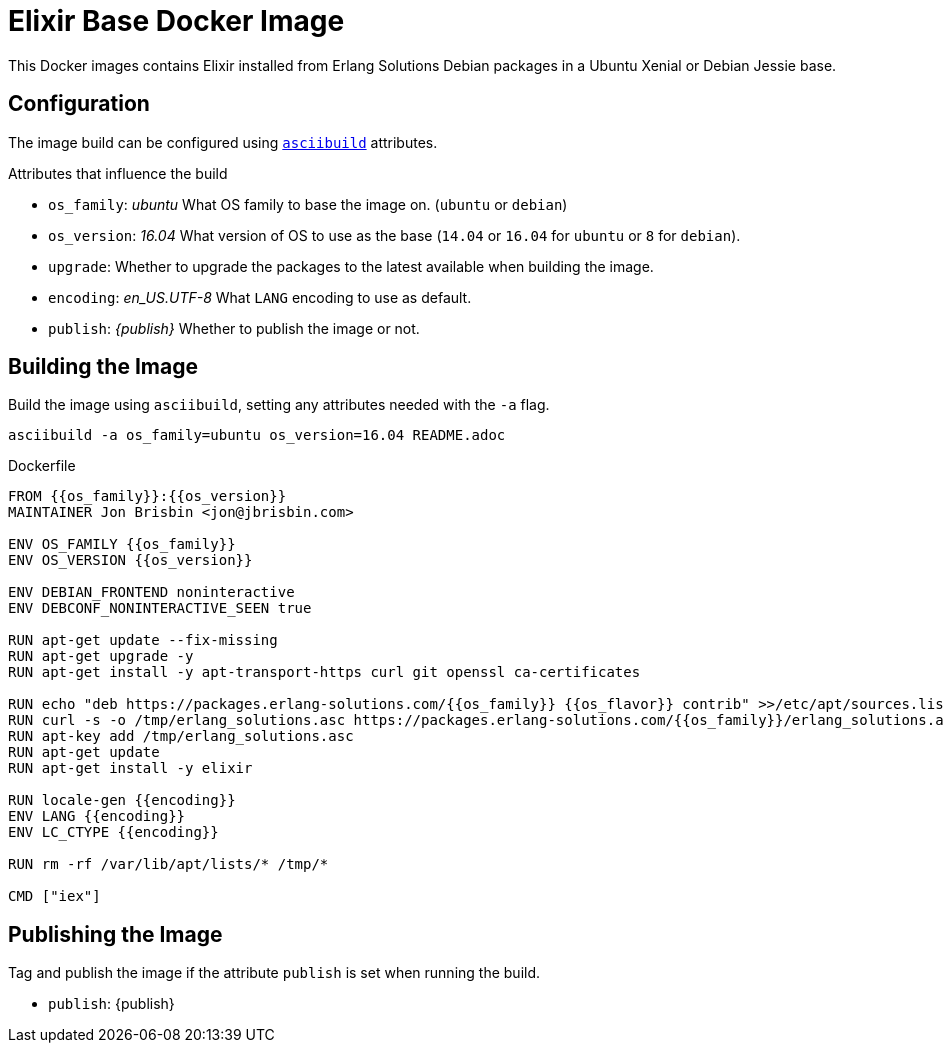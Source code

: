= Elixir Base Docker Image

This Docker images contains Elixir installed from Erlang Solutions Debian packages in a Ubuntu Xenial or Debian Jessie base.

== Configuration

The image build can be configured using https://github.com/jbrisbin/asciibuild[`asciibuild`] attributes.

:os_family: ubuntu
:os_version: 16.04

ifeval::["{os_family}" == "ubuntu"]
:ubuntu:
ifeval::["{os_version}" == "14.04"]
:os_flavor: trusty
:trusty:
endif::[]
ifeval::["{os_version}" == "16.04"]
:os_flavor: xenial
:xenial:
endif::[]
endif::[]

ifeval::["{os_family}" == "debian"]
:!ubuntu:
:debian:
ifeval::["{os_version}" == "8"]
:os_flavor: jessie
:jessie:
endif::[]
endif::[]

:upgrade:
:encoding: en_US.UTF-8

.Attributes that influence the build
* `os_family`: _{os_family}_ What OS family to base the image on. (`ubuntu` or `debian`)
* `os_version`: _{os_version}_ What version of OS to use as the base (`14.04` or `16.04` for `ubuntu` or `8` for `debian`).
* `upgrade`: _{upgrade}_ Whether to upgrade the packages to the latest available when building the image.
* `encoding`: _{encoding}_ What `LANG` encoding to use as default.
* `publish`: _{publish}_ Whether to publish the image or not.

== Building the Image

Build the image using `asciibuild`, setting any attributes needed with the `-a` flag.

[source,bash]
----
asciibuild -a os_family=ubuntu os_version=16.04 README.adoc
----

.Dockerfile
[source,Dockerfile]
[asciibuild,Dockerfile,image="elixir"]
----
FROM {{os_family}}:{{os_version}}
MAINTAINER Jon Brisbin <jon@jbrisbin.com>

ENV OS_FAMILY {{os_family}}
ENV OS_VERSION {{os_version}}

ENV DEBIAN_FRONTEND noninteractive
ENV DEBCONF_NONINTERACTIVE_SEEN true

RUN apt-get update --fix-missing
ifdef::upgrade[]
RUN apt-get upgrade -y
endif::upgrade[]
RUN apt-get install -y apt-transport-https curl git openssl ca-certificates

RUN echo "deb https://packages.erlang-solutions.com/{{os_family}} {{os_flavor}} contrib" >>/etc/apt/sources.list
RUN curl -s -o /tmp/erlang_solutions.asc https://packages.erlang-solutions.com/{{os_family}}/erlang_solutions.asc
RUN apt-key add /tmp/erlang_solutions.asc
RUN apt-get update
RUN apt-get install -y elixir

ifdef::debian[]
RUN apt-get install -y locales
endif::debian[]
RUN locale-gen {{encoding}}
ENV LANG {{encoding}}
ENV LC_CTYPE {{encoding}}

RUN rm -rf /var/lib/apt/lists/* /tmp/*

CMD ["iex"]
----

:!publish:
ifeval::["{travis}" == "true"]
:publish:
endif::[]

ifeval::["{skip_publish}" == "true"]
:publish!:
:latest!:
endif::[]

:docker_org: jbrisbin

== Publishing the Image

Tag and publish the image if the attribute `publish` is set when running the build.

* `publish`: {publish}

ifdef::publish[]
:docker_image_name: elixir:{os_family}-{os_version}
ifdef::docker_org[]
:docker_image_tag: {docker_org}/{docker_image_name}
endif::docker_org[]
ifndef::docker_org[]
:docker_image_tag: {docker_image_name}
endif::docker_org[]

.Tag Image
[source,bash]
[asciibuild,bash]
----
docker tag elixir {{docker_image_tag}}
# Push specific version
docker push {{docker_image_tag}}
----

ifdef::latest[]
ifdef::docker_org[]
:docker_latest_tag: {docker_org}/elixir:latest
endif::docker_org[]
ifndef::docker_org[]
:docker_latest_tag: elixir:latest
endif::docker_org[]

.Tag Latest Image
[source,bash]
[asciibuild,bash]
----
# Push 'latest' tag
docker tag elixir {{docker_latest_tag}}
docker push {{docker_latest_tag}}
----
endif::latest[]
endif::publish[]
